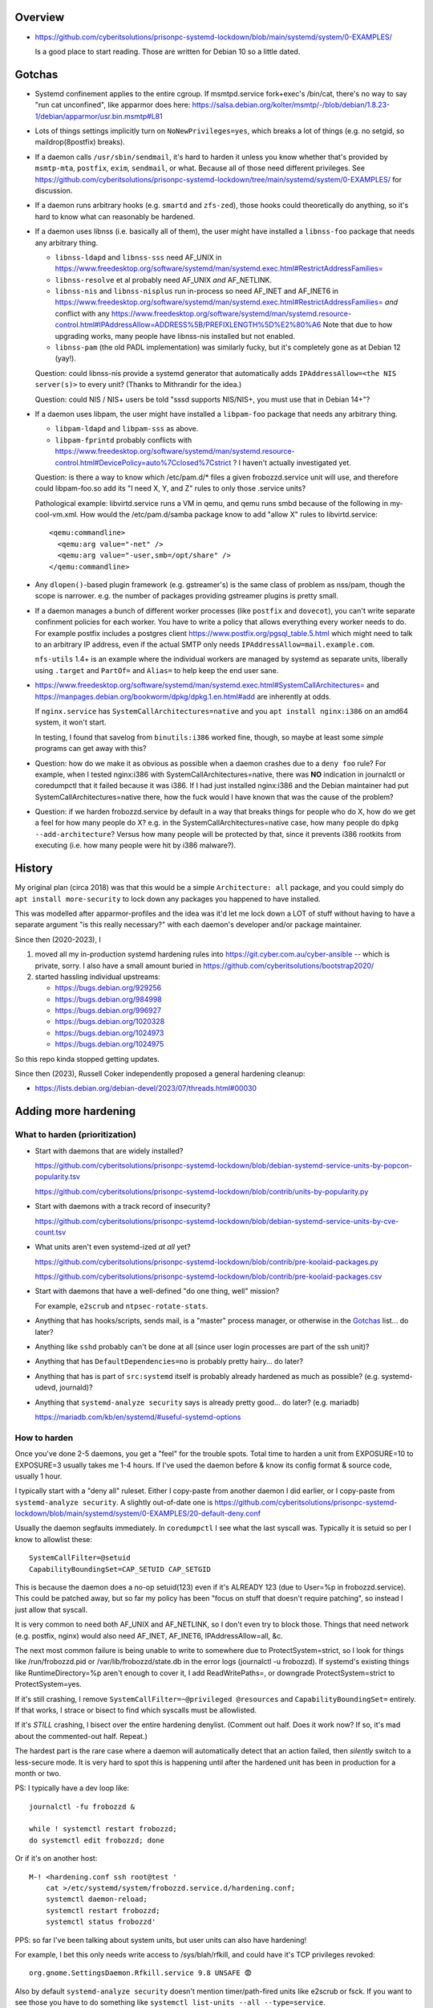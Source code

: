 Overview
============================================================
• https://github.com/cyberitsolutions/prisonpc-systemd-lockdown/blob/main/systemd/system/0-EXAMPLES/

  Is a good place to start reading.
  Those are written for Debian 10 so a little dated.


Gotchas
============================================================
• Systemd confinement applies to the entire cgroup.
  If msmtpd.service fork+exec's /bin/cat, there's no way to say "run cat unconfined", like apparmor does here:
  https://salsa.debian.org/kolter/msmtp/-/blob/debian/1.8.23-1/debian/apparmor/usr.bin.msmtp#L81

• Lots of things settings implicitly turn on ``NoNewPrivileges=yes``, which
  breaks a lot of things (e.g. no setgid, so maildrop(8postfix) breaks).

• If a daemon calls ``/usr/sbin/sendmail``, it's hard to harden it
  unless you know whether that's provided by ``msmtp-mta``,
  ``postfix``, ``exim``, ``sendmail``, or what.
  Because all of those need different privileges.
  See https://github.com/cyberitsolutions/prisonpc-systemd-lockdown/tree/main/systemd/system/0-EXAMPLES/ for discussion.

• If a daemon runs arbitrary hooks (e.g. ``smartd`` and ``zfs-zed``),
  those hooks could theoretically do anything, so it's hard to know
  what can reasonably be hardened.

• If a daemon uses libnss (i.e. basically all of them),
  the user might have installed a ``libnss-foo`` package that needs any arbitrary thing.

  • ``libnss-ldapd`` and ``libnss-sss`` need AF_UNIX in https://www.freedesktop.org/software/systemd/man/systemd.exec.html#RestrictAddressFamilies=
  • ``libnss-resolve`` et al probably need AF_UNIX *and* AF_NETLINK.
  • ``libnss-nis`` and ``libnss-nisplus`` run in-process so need AF_INET and AF_INET6 in https://www.freedesktop.org/software/systemd/man/systemd.exec.html#RestrictAddressFamilies= *and*
    conflict with any https://www.freedesktop.org/software/systemd/man/systemd.resource-control.html#IPAddressAllow=ADDRESS%5B/PREFIXLENGTH%5D%E2%80%A6
    Note that due to how upgrading works, many people have libnss-nis installed but not enabled.

  • ``libnss-pam`` (the old PADL implementation) was similarly fucky, but it's completely gone as at Debian 12 (yay!).

  Question: could libnss-nis provide a systemd generator that automatically adds ``IPAddressAllow=<the NIS server(s)>`` to every unit?  (Thanks to Mithrandir for the idea.)

  Question: could NIS / NIS+ users be told "sssd supports NIS/NIS+, you must use that in Debian 14+"?

• If a daemon uses libpam,
  the user might have installed a ``libpam-foo`` package that needs any arbitrary thing.

  • ``libpam-ldapd`` and ``libpam-sss`` as above.
  • ``libpam-fprintd`` probably conflicts with https://www.freedesktop.org/software/systemd/man/systemd.resource-control.html#DevicePolicy=auto%7Cclosed%7Cstrict ?
    I haven't actually investigated yet.

  Question: is there a way to know which /etc/pam.d/* files a given frobozzd.service unit will use, and
  therefore could libpam-foo.so add its "I need X, Y, and Z" rules to only those .service units?

  Pathological example: libvirtd.service runs a VM in qemu, and qemu
  runs smbd because of the following in my-cool-vm.xml.  How would the
  /etc/pam.d/samba package know to add "allow X" rules to
  libvirtd.service::

    <qemu:commandline>
      <qemu:arg value="-net" />
      <qemu:arg value="-user,smb=/opt/share" />
    </qemu:commandline>

• Any ``dlopen()``-based plugin framework (e.g. gstreamer's) is the same class of problem as nss/pam, though
  the scope is narrower.  e.g. the number of packages providing gstreamer plugins is pretty small.

• If a daemon manages a bunch of different worker processes (like ``postfix`` and ``dovecot``),
  you can't write separate confinment policies for each worker.
  You have to write a policy that allows everything every worker needs to do.
  For example postfix includes a postgres client
  https://www.postfix.org/pgsql_table.5.html which might need to talk
  to an arbitrary IP address, even if the actual SMTP only needs
  ``IPAddressAllow=mail.example.com``.

  ``nfs-utils`` 1.4+ is an example where the individual workers are
  managed by systemd as separate units, liberally using ``.target``
  and ``PartOf=`` and ``Alias=`` to help keep the end user sane.

• https://www.freedesktop.org/software/systemd/man/systemd.exec.html#SystemCallArchitectures=
  and
  https://manpages.debian.org/bookworm/dpkg/dpkg.1.en.html#add
  are inherently at odds.

  If ``nginx.service`` has ``SystemCallArchitectures=native`` and you
  ``apt install nginx:i386`` on an amd64 system, it won't start.

  In testing, I found that savelog from ``binutils:i386`` worked fine, though, so
  maybe at least some *simple* programs can get away with this?

• Question: how do we make it as obvious as possible when a daemon crashes due to a ``deny foo`` rule?
  For example, when I tested nginx:i386 with SystemCallArchitectures=native, there was **NO** indication in journalctl or coredumpctl that it failed because it was i386.
  If I had just installed nginx:i386 and the Debian maintainer had put SystemCallArchitectures=native there, how the fuck would I have known that was the cause of the problem?

• Question: if we harden frobozzd.service by default in a way that breaks things for people who do X, how do we get a feel for how many people do X?
  e.g. in the SystemCallArchitectures=native case, how many people do ``dpkg --add-architecture``?
  Versus how many people will be protected by that, since it prevents i386 rootkits from executing (i.e. how many people were hit by i386 malware?).


History
============================================================
My original plan (circa 2018) was that this would be a simple
``Architecture: all`` package, and you could simply do ``apt install
more-security`` to lock down any packages you happened to have
installed.

This was modelled after apparmor-profiles and the idea was it'd let me
lock down a LOT of stuff without having to have a separate argument
"is this really necessary?" with each daemon's developer and/or
package maintainer.

Since then (2020-2023), I

1. moved all my in-production systemd hardening rules into
   https://git.cyber.com.au/cyber-ansible -- which is private, sorry.
   I also have a small amount buried in https://github.com/cyberitsolutions/bootstrap2020/

2. started hassling individual upstreams:

   • https://bugs.debian.org/929256
   • https://bugs.debian.org/984998
   • https://bugs.debian.org/996927
   • https://bugs.debian.org/1020328
   • https://bugs.debian.org/1024973
   • https://bugs.debian.org/1024975

So this repo kinda stopped getting updates.

Since then (2023), Russell Coker independently proposed a general hardening cleanup:

• https://lists.debian.org/debian-devel/2023/07/threads.html#00030


Adding more hardening
============================================================

What to harden (prioritization)
------------------------------------------------------------
• Start with daemons that are widely installed?

  https://github.com/cyberitsolutions/prisonpc-systemd-lockdown/blob/debian-systemd-service-units-by-popcon-popularity.tsv

  https://github.com/cyberitsolutions/prisonpc-systemd-lockdown/blob/contrib/units-by-popularity.py

• Start with daemons with a track record of insecurity?

  https://github.com/cyberitsolutions/prisonpc-systemd-lockdown/blob/debian-systemd-service-units-by-cve-count.tsv

• What units aren't even systemd-ized *at all* yet?

  https://github.com/cyberitsolutions/prisonpc-systemd-lockdown/blob/contrib/pre-koolaid-packages.py

  https://github.com/cyberitsolutions/prisonpc-systemd-lockdown/blob/contrib/pre-koolaid-packages.csv

• Start with daemons that have a well-defined "do one thing, well" mission?

  For example, ``e2scrub`` and ``ntpsec-rotate-stats``.

• Anything that has hooks/scripts, sends mail, is a "master" process manager, or otherwise in the Gotchas_ list... do later?

• Anything like ``sshd`` probably can't be done at all (since user login processes are part of the ssh unit)?

• Anything that has ``DefaultDependencies=no`` is probably pretty hairy... do later?

• Anything that has is part of ``src:systemd`` itself is probably already hardened as much as possible?  (e.g. systemd-udevd, journald)?

• Anything that ``systemd-analyze security`` says is already pretty good... do later? (e.g. mariadb)

  https://mariadb.com/kb/en/systemd/#useful-systemd-options


How to harden
------------------------------------------------------------
Once you've done 2-5 daemons, you get a "feel" for the trouble spots.
Total time to harden a unit from EXPOSURE=10 to EXPOSURE=3 usually takes me 1-4 hours.
If I've used the daemon before & know its config format & source code, usually 1 hour.

I typically start with a "deny all" ruleset.
Either I copy-paste from another daemon I did earlier, or
I copy-paste from ``systemd-analyze security``.
A slightly out-of-date one is
https://github.com/cyberitsolutions/prisonpc-systemd-lockdown/blob/main/systemd/system/0-EXAMPLES/20-default-deny.conf

Usually the daemon segfaults immediately.
In ``coredumpctl`` I see what the last syscall was.
Typically it is setuid so per I know to allowlist these::

    SystemCallFilter=@setuid
    CapabilityBoundingSet=CAP_SETUID CAP_SETGID

This is because the daemon does a no-op setuid(123) even if it's ALREADY 123 (due to User=%p in frobozzd.service).
This could be patched away, but so far my policy has been
"focus on stuff that doesn't require patching", so
instead I just allow that syscall.

It is very common to need both AF_UNIX and AF_NETLINK, so I don't even try to block those.
Things that need network (e.g. postfix, nginx) would also need AF_INET, AF_INET6, IPAddressAllow=all, &c.

The next most common failure is being unable to write to somewhere due to ProtectSystem=strict,
so I look for things like /run/frobozzd.pid or /var/lib/frobozzd/state.db in the error logs (journalctl -u frobozzd).
If systemd's existing things like RuntimeDirectory=%p aren't enough to cover it, I add ReadWritePaths=, or
downgrade ProtectSystem=strict to ProtectSystem=yes.

If it's still crashing, I remove ``SystemCallFilter=~@privileged @resources`` and ``CapabilityBoundingSet=`` entirely.
If that works, I strace or bisect to find which syscalls must be allowlisted.

If it's *STILL* crashing, I bisect over the entire hardening denylist.
(Comment out half.  Does it work now?  If so, it's mad about the commented-out half.  Repeat.)


The hardest part is the rare case where a daemon will automatically detect that an action failed, then
*silently* switch to a less-secure mode.
It is very hard to spot this is happening until after the hardened unit has been in production for a month or two.


PS: I typically have a dev loop like::

      journalctl -fu frobozzd &

      while ! systemctl restart frobozzd;
      do systemctl edit frobozzd; done

Or if it's on another host::

      M-! <hardening.conf ssh root@test '
          cat >/etc/systemd/system/frobozzd.service.d/hardening.conf;
          systemctl daemon-reload;
          systemctl restart frobozzd;
          systemctl status frobozzd'

PPS: so far I've been talking about system units, but
user units can also have hardening!

For example, I bet this only needs write access to /sys/blah/rfkill, and
could have it's TCP privileges revoked::

   org.gnome.SettingsDaemon.Rfkill.service 9.8 UNSAFE 😨

Also by default ``systemd-analyze security`` doesn't mention timer/path-fired units like e2scrub or fsck.
If you want to see those you have to do something like ``systemctl list-units --all --type=service``.


Adding a lintian hook
============================================================
I worked out to invoke it in offline mode (for lintian) you do this::

      systemd-analyze --offline=yes ./path/to/foo.service

I didn't understand (from the manpage) that I could pass a file instead of a unit name, so
I wasted a lot of time trying to make a minimal --root=tmpdir work.
Also it won't accept "./debian/service", nor a symlink to same.


Suggestions for upstreams
============================================================

• Being able to use ``RuntimeDirectory`` et al simplifies things.
  In particular it's easier to harden if your pidfile is either optional, or lives in ``/run/X/X.pid`` *not* directly in ``/run/X.pid``.

• Allow talking to smtp://localhost instead of /usr/sbin/sendmail.

  • For python programs this is pretty easy.
  • I don't have a good answer for C programs.
  • As an end user / sysadmin, I can just use msmtp to turn /usr/sbin/sendmail into an smtp call,
    e.g. https://github.com/cyberitsolutions/prisonpc-systemd-lockdown/blob/main/systemd/system/0-EXAMPLES/30-allow-mail-postfix-via-msmtp.conf

    This is probably too messy for Debian to do by default, though.
